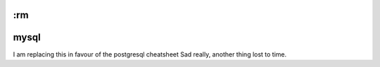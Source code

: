 :rm
=====
mysql
=====

I am replacing this in favour of the postgresql cheatsheet
Sad really, another thing lost to time.

